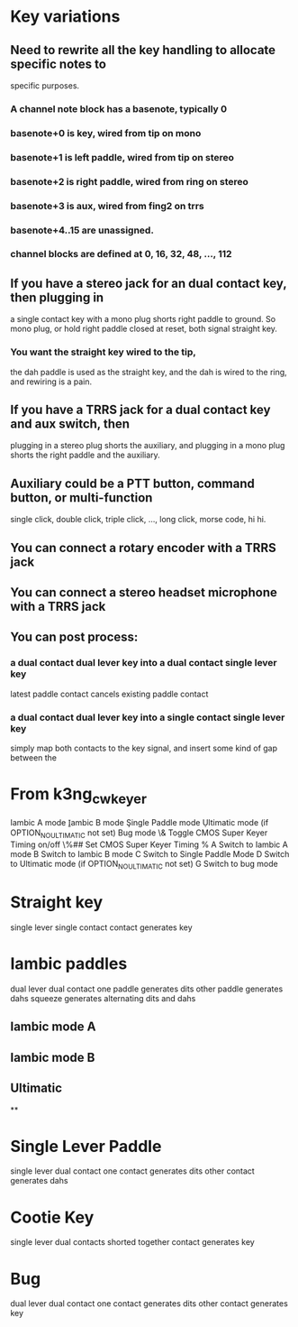 * Key variations
** Need to rewrite all the key handling to allocate specific notes to
   specific purposes.
*** A channel note block has a basenote, typically 0   
*** basenote+0 is key, wired from tip on mono
*** basenote+1 is left paddle, wired from tip on stereo
*** basenote+2 is right paddle, wired from ring on stereo
*** basenote+3 is aux, wired from fing2 on trrs
*** basenote+4..15 are unassigned.
*** channel blocks are defined at 0, 16, 32, 48, ..., 112
** If you have a stereo jack for an dual contact key, then plugging in
   a single contact key with a mono plug shorts right paddle to ground.
   So mono plug, or hold right paddle closed at reset, both signal straight
   key.
*** You want the straight key wired to the tip,
    the dah paddle is used as the straight key,
    and the dah is wired to the ring,
    and rewiring is a pain.
** If you have a TRRS jack for a dual contact key and aux switch, then 
   plugging in a stereo plug shorts the auxiliary, and plugging in a mono
   plug shorts the right paddle and the auxiliary.
** Auxiliary could be a PTT button, command button, or multi-function
   single click, double click, triple click, ..., long click, morse code,
   hi hi.
** You can connect a rotary encoder with a TRRS jack
** You can connect a stereo headset microphone with a TRRS jack
** You can post process:
*** a dual contact dual lever key into a dual contact single lever key
    latest paddle contact cancels existing paddle contact
*** a dual contact dual lever key into a single contact single lever key
    simply map both contacts to the key signal, and insert some kind of gap
    between the 
* From k3ng_cw_keyer
    \a     Iambic A mode
    \b     Iambic B mode
    \c     Single Paddle mode
    \d     Ultimatic mode (if OPTION_NO_ULTIMATIC not set)
    \g     Bug mode
    \&     Toggle CMOS Super Keyer Timing on/off
    \%##   Set CMOS Super Keyer Timing %
    A  Switch to Iambic A mode
    B  Switch to Iambic B mode
    C  Switch to Single Paddle Mode
    D  Switch to Ultimatic mode (if OPTION_NO_ULTIMATIC not set)
    G  Switch to bug mode
* Straight key
  single lever single contact
  contact generates key
* Iambic paddles
  dual lever dual contact
  one paddle generates dits
  other paddle generates dahs
  squeeze generates alternating dits and dahs
** Iambic mode A
** Iambic mode B
** Ultimatic
**
* Single Lever Paddle
  single lever dual contact
  one contact generates dits
  other contact generates dahs
* Cootie Key
  single lever dual contacts shorted together
  contact generates key
* Bug
  dual lever dual contact
  one contact generates dits
  other contact generates key
